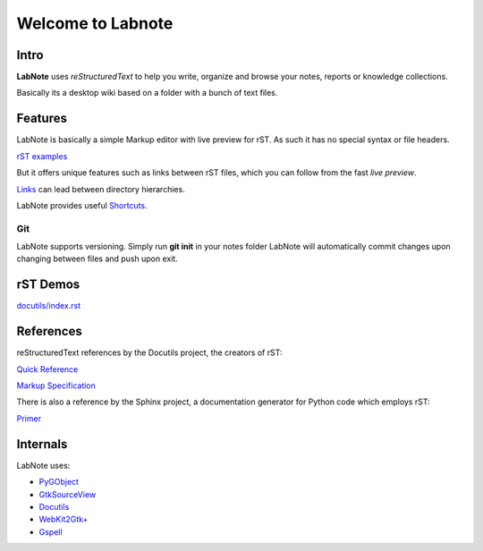 
Welcome to Labnote
==================

Intro
-----

**LabNote** uses *reStructuredText* to help you write, organize and browse your notes, reports or
knowledge collections.

Basically its a desktop wiki based on a folder with a bunch of text files.


Features
--------

LabNote is basically a simple Markup editor with live preview for rST.
As such it has no special syntax or file headers.

`rST examples <directives.rst>`__

But it offers unique features such as links between rST files, which you can
follow from the fast *live preview*.

`Links <links/index.rst>`__ can lead between directory hierarchies.

LabNote provides useful `Shortcuts <shortcuts.rst>`__.


Git
```

LabNote supports versioning.
Simply run **git init** in your notes folder LabNote will automatically
commit changes upon changing between files and push upon exit.


rST Demos
---------

`<docutils/index.rst>`__


References
----------

reStructuredText references by the Docutils project, the creators of rST:

`Quick Reference <http://docutils.sourceforge.net/docs/user/rst/quickref.html>`__

`Markup Specification <http://docutils.sourceforge.net/docs/ref/rst/restructuredtext.html>`__

There is also a reference by the Sphinx project, a documentation generator for
Python code which employs rST:

`Primer <http://www.sphinx-doc.org/en/stable/rest.html>`__


Internals
---------

LabNote uses:

- `PyGObject <https://pygobject.readthedocs.io/en/latest/>`__
- `GtkSourceView <https://wiki.gnome.org/Projects/GtkSourceView>`__
- `Docutils <http://docutils.sourceforge.net/>`__
- `WebKit2Gtk+ <https://webkitgtk.org/>`__
- `Gspell <https://wiki.gnome.org/Projects/gspell>`__

